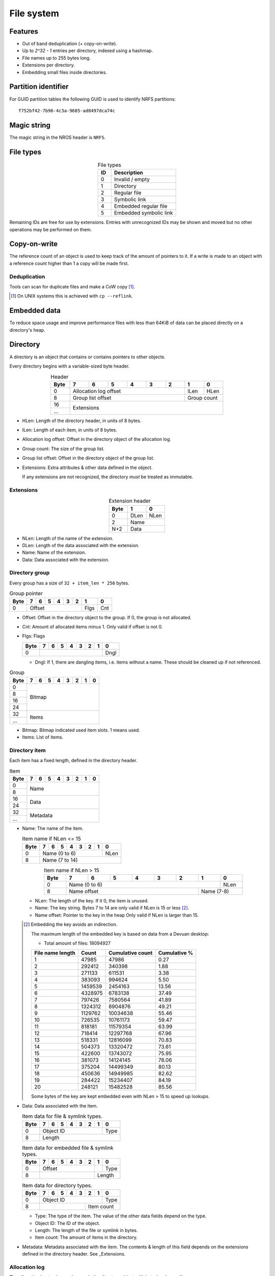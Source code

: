 File system
===========

Features
--------

* Out of band deduplication (+ copy-on-write).
* Up to `2^32 - 1` entries per directory, indexed using a hashmap.
* File names up to 255 bytes long.
* Extensions per directory.
* Embedding small files inside directories.


Partition identifier
--------------------

For GUID partition tables the following GUID is used to identify NRFS partitions:

::

  f752bf42-7b96-4c3a-9685-ad8497dca74c


Magic string
------------

The magic string in the NROS header is ``NRFS``.


File types
----------

.. table:: File types
  :align: center
  :widths: grid

  +------+-----------------------------+
  |  ID  |         Description         |
  +======+=============================+
  |    0 | Invalid / empty             |
  +------+-----------------------------+
  |    1 | Directory                   |
  +------+-----------------------------+
  |    2 | Regular file                |
  +------+-----------------------------+
  |    3 | Symbolic link               |
  +------+-----------------------------+
  |    4 | Embedded regular file       |
  +------+-----------------------------+
  |    5 | Embedded symbolic link      |
  +------+-----------------------------+

Remaining IDs are free for use by extensions.
Entries with unrecognized IDs may be shown and moved but no other operations
may be performed on them.


Copy-on-write
-------------

The reference count of an object is used to keep track of the amount of
pointers to it.
If a write is made to an object with a reference count higher than 1 a copy
will be made first.


Deduplication
~~~~~~~~~~~~~

Tools can scan for duplicate files and make a CoW copy [#]_.

.. [#] On UNIX systems this is achieved with ``cp --reflink``.


Embedded data
-------------

To reduce space usage and improve performance files with less than 64KiB of
data can be placed directly on a directory's heap.


Directory
---------

A directory is an object that contains or contains pointers to other objects.

Every directory begins with a variable-sized byte header.

.. table:: Header
  :align: center
  :widths: grid

  +------+------+------+------+------+------+------+------+------+
  | Byte |    7 |    6 |    5 |    4 |    3 |    2 |    1 |    0 |
  +======+======+======+======+======+======+======+======+======+
  |    0 |          Allocation log offset          | ILen | HLen |
  +------+-----------------------------------------+------+------+
  |    8 |            Group list offset            | Group count |
  +------+-----------------------------------------+-------------+
  |   16 |                                                       |
  +------+                      Extensions                       |
  |  ... |                                                       |
  +------+-------------------------------------------------------+

* HLen: Length of the directory header, in units of 8 bytes.

* ILen: Length of each item, in units of 8 bytes.

* Allocation log offset: Offset in the directory object of the allocation log.

* Group count: The size of the group list.

* Group list offset: Offset in the directory object of the group list.

* Extensions: Extra attributes & other data defined in the object.

  If any extensions are not recognized, the directory *must* be treated as
  immutable.


Extensions
~~~~~~~~~~

.. table:: Extension header
  :align: center
  :widths: grid

  +------+------+------+
  | Byte |    1 |    0 |
  +======+======+======+
  |    0 | DLen | NLen |
  +------+------+------+
  |    2 |    Name     |
  +------+-------------+
  |  N+2 |    Data     |
  +------+-------------+

* NLen: Length of the name of the extension.

* DLen: Length of the data associated with the extension.

* Name: Name of the extension.

* Data: Data associated with the extension.


Directory group
~~~~~~~~~~~~~~~

Every group has a size of ``32 + item_len * 256`` bytes.

.. table:: Group pointer

  +------+------+------+------+------+------+------+------+------+
  | Byte |    7 |    6 |    5 |    4 |    3 |    2 |    1 |    0 |
  +======+======+======+======+======+======+======+======+======+
  |    0 |                  Offset                 | Flgs | Cnt  |
  +------+-----------------------------------------+------+------+

* Offset: Offset in the directory object to the group.
  If 0, the group is not allocated.

* Cnt: Amount of allocated items minus 1.
  Only valid if offset is not 0.

* Flgs: Flags

  .. table:: Flags

  +------+------+------+------+------+------+------+------+------+
  | Byte |    7 |    6 |    5 |    4 |    3 |    2 |    1 |    0 |
  +======+======+======+======+======+======+======+======+======+
  |    0 |                                                | Dngl |
  +------+------------------------------------------------+------+

  * Dngl: If 1, there are dangling items, i.e. items without a name.
    These should be cleaned up if not referenced.

.. table:: Group

  +------+------+------+------+------+------+------+------+------+
  | Byte |    7 |    6 |    5 |    4 |    3 |    2 |    1 |    0 |
  +======+======+======+======+======+======+======+======+======+
  |    0 |                                                       |
  +------+                                                       |
  |    8 |                                                       |
  +------+                        Bitmap                         |
  |   16 |                                                       |
  +------+                                                       |
  |   24 |                                                       |
  +------+-------------------------------------------------------+
  |   32 |                                                       |
  +------+                         Items                         |
  |  ... |                                                       |
  +------+-------------------------------------------------------+

* Bitmap: Bitmap indicated used item slots.
  1 means used.

* Items: List of items.

Directory item
~~~~~~~~~~~~~~

Each item has a fixed length, defined in the directory header.

.. table:: Item

  +------+------+------+------+------+------+------+------+------+
  | Byte |    7 |    6 |    5 |    4 |    3 |    2 |    1 |    0 |
  +======+======+======+======+======+======+======+======+======+
  |    0 |                                                       |
  +------+                         Name                          |
  |    8 |                                                       |
  +------+-------------------------------------------------------+
  |   16 |                                                       |
  +------+                         Data                          |
  |   24 |                                                       |
  +------+-------------------------------------------------------+
  |   32 |                                                       |
  +------+                       Metadata                        |
  |  ... |                                                       |
  +------+-------------------------------------------------------+

* Name: The name of the item.

  .. table:: Item name if NLen <= 15

    +------+------+------+------+------+------+------+------+------+
    | Byte |    7 |    6 |    5 |    4 |    3 |    2 |    1 |    0 |
    +======+======+======+======+======+======+======+======+======+
    |    0 |                 Name (0 to 6)                  | NLen |
    +------+------------------------------------------------+------+
    |    8 |                    Name (7 to 14)                     |
    +------+-------------------------------------------------------+

  .. table:: Item name if NLen > 15
    :align: center
    :widths: grid

    +------+------+------+------+------+------+------+------+------+
    | Byte |    7 |    6 |    5 |    4 |    3 |    2 |    1 |    0 |
    +======+======+======+======+======+======+======+======+======+
    |    0 |                 Name (0 to 6)                  | NLen |
    +------+-----------------------------------------+------+------+
    |    8 |              Name offset                | Name (7-8)  |
    +------+-----------------------------------------+-------------+

  * NLen: The length of the key.
    If it 0, the item is unused.

  * Name: The key string.
    Bytes 7 to 14 are only valid if NLen is 15 or less [#]_.

  * Name offset: Pointer to the key in the heap
    Only valid if NLen is larger than 15.

  .. [#]

    Embedding the key avoids an indirection.

    The maximum length of the embedded key is based on data from a Devuan
    desktop:

    * Total amount of files: 18094927

    ================ ======= ================ ============
    File name length  Count  Cumulative count Cumulative %
    ================ ======= ================ ============
                   1   47985            47986         0.27
                   2  292412           340398         1.88
                   3  271133           611531         3.38
                   4  383093           994624         5.50
                   5 1459539          2454163        13.56
                   6 4328975          6783138        37.49
                   7  797426          7580564        41.89
                   8 1324312          8904876        49.21
                   9 1129762         10034638        55.46
                  10  726535         10761173        59.47
                  11  818181         11579354        63.99
                  12  718414         12297768        67.96
                  13  518331         12816099        70.83
                  14  504373         13320472        73.61
                  15  422600         13743072        75.95
                  16  381073         14124145        78.06
                  17  375204         14499349        80.13
                  18  450636         14949985        82.62
                  19  284422         15234407        84.19
                  20  248121         15482528        85.56
    ================ ======= ================ ============

    Some bytes of the key are kept embedded even with NLen > 15 to speed up
    lookups.

* Data: Data associated with the item.

  .. table:: Item data for file & symlink types.

    +------+------+------+------+------+------+------+------+------+
    | Byte |    7 |    6 |    5 |    4 |    3 |    2 |    1 |    0 |
    +======+======+======+======+======+======+======+======+======+
    |    0 |                   Object ID                    | Type |
    +------+------------------------------------------------+------+
    |    8 |                        Length                         |
    +------+-------------------------------------------------------+

  .. table:: Item data for embedded file & symlink types.

    +------+------+------+------+------+------+------+------+------+
    | Byte |    7 |    6 |    5 |    4 |    3 |    2 |    1 |    0 |
    +======+======+======+======+======+======+======+======+======+
    |    0 |                 Offset                  |      | Type |
    +------+-----------------------------------------+------+------+
    |    8 |                                         |   Length    |
    +------+-----------------------------------------+-------------+

  .. table:: Item data for directory types.

    +------+------+------+------+------+------+------+------+------+
    | Byte |    7 |    6 |    5 |    4 |    3 |    2 |    1 |    0 |
    +======+======+======+======+======+======+======+======+======+
    |    0 |                   Object ID                    | Type |
    +------+----------------------------------+-------------+------+
    |    8 |                                  |     Item count     |
    +------+----------------------------------+--------------------+

  * Type: The type of the item.
    The value of the other data fields depend on the type.

  * Object ID: The ID of the object.

  * Length: The length of the file or symlink in bytes.

  * Item count: The amount of items in the directory.

* Metadata: Metadata associated with the item.
  The contents & length of this field depends on the extensions defined in the
  directory header.
  See _Extensions.


Allocation log
~~~~~~~~~~~~~~

The allocation log tracks used space in the directory object with byte-level
granulity.

It is a linked list to allow fast updates without rewriting the entire log.

Each entry in the log indicates a single allocation or deallocation.

.. table:: Heap log
  :align: center
  :widths: grid

  +------+------+------+------+------+------+------+
  | Byte |    5 |    4 |    3 |    2 |    1 |    0 |
  +======+======+======+======+======+======+======+
  |    0 |             Next log offset             |
  +------+-----------------------------------------+
  |    6 |               Entry count               |
  +------+-----------------------------------------+

.. table:: Heap log entry
  :align: center
  :widths: grid

  +------+------+------+------+------+------+------+
  | Byte |    5 |    4 |    3 |    2 |    1 |    0 |
  +======+======+======+======+======+======+======+
  |    0 |                 Offset                  |
  +------+-----------------------------------------+
  |    6 |                 Length                  |
  +------+-----------------------------------------+

Each entry inverts the status of the range covered (i.e. ``xor``).
Each entry indicates either an allocation or deallocation, never both
partially.
The length of an entry may never be 0.

Unallocated regions **must** be zeroed [#]_.

.. [#] Requiring unallocating regions to be zeroed improves compression
   efficiency and simplifies implementations.


Extensions
----------

UNIX
~~~~

name: "unix"

The UNIX extension adds a 16 bit field and 24-bit UID & GID to all entries.

.. table:: Extension data
  :align: center
  :widths: grid

  +------+------+------+
  | Byte |    1 |    0 |
  +======+======+======+
  |    0 |   Offset    |
  +------+-------------+

.. table:: Entry data
  :align: center
  :widths: grid

  +------+------+------+------+------+------+------+------+------+
  | Byte |    7 |    6 |    5 |    4 |    3 |    2 |    1 |    0 |
  +======+======+======+======+======+======+======+======+======+
  |    0 |         GID        |         UID        | Permissions |
  +------+--------------------+--------------------+-------------+

.. table:: Permissions
  :align: center
  :widths: grid

  +------+------+------+------+------+------+------+------+------+
  | Bit  |    7 |    6 |    5 |    4 |    3 |    2 |    1 |    0 |
  +======+======+======+======+======+======+======+======+======+
  |    0 |   User WX   |     Group RWX      |     Global RWX     |
  +------+-------------+--------------------+-------------+------+
  |    8 |                                                | U. R |
  +------+------------------------------------------------+------+


Modification time
~~~~~~~~~~~~~~~~~

name: "mtime"

The modification time extension adds a signed 64-bit time stamp to all entries.

It is expressed in microseconds, which gives it a range of ~585000 years.
The timestamp is relative to the UNIX epoch.

.. table:: Extension data
             :align: center
  :widths: grid

  +------+------+------+
  | Byte |    1 |    0 |
  +======+======+======+
  |    0 |   Offset    |
  +------+-------------+

.. table:: Entry data
  :align: center
  :widths: grid

  +------+------+------+------+------+------+------+------+------+
  | Byte |    7 |    6 |    5 |    4 |    3 |    2 |    1 |    0 |
  +======+======+======+======+======+======+======+======+======+
  |    0 |                       Timestamp                       |
  +------+-------------------------------------------------------+


Hashmap
~~~~~~~

name: "hmap"

The hashmap [#]_ extension adds a data structure to speed up lookup operations.

It uses SipHash13 with Robin Hood hashing.

.. [#]

  Hashmaps are used as they are relatively simple to implement.
  They also scale and perform well.
  Two situations were considered:

  * A large directory is iterated.
  * A large directory where random entries are accessed.

  The following data structures were considered:

  * Plain array.
    These have notoriously poor performance in both cases.
  * BTree.
    These have good performance in general and are commonly used, but
    are relatively difficult to implement and suffer from indirection.
  * Hashmap. These have good performance in general.
    They are not commonly used as they require a contiguous region of storage.
    However, the underlying object storage makes this practical.
    The main drawbacks are:

    * O(n) worst-case lookup.
      This is not expected to be a problem in the general case, especially
      with a cryptographic hash.
    * Growing is slow, as it requires a full reallocation.
      This may result in performance hiccups when growing an extremely large
      directory, though this is not expected to be a problem for all but the
      largest directories (millions of entries).


.. table:: Extension data
  :align: center
  :widths: grid

  +------+------+------+------+------+------+------+------+------+
  | Byte |    7 |    6 |    5 |    4 |    3 |    2 |    1 |    0 |
  +======+======+======+======+======+======+======+======+======+
  |    0 |                                                       |
  +------+                          Key                          |
  |    8 |                                                       |
  +------+-----------------------------------------+-------------+
  |   16 |                 Offset                  | Properties  |
  +------+-----------------------------------------+-------------+

.. table:: Properties
  :align: center
  :widths: grid

  +------+------+------+------+------+------+------+------+------+
  | Bit  |    7 |    6 |    5 |    4 |    3 |    2 |    1 |    0 |
  +======+======+======+======+======+======+======+======+======+
  |    0 |                    |           Hashmap size           |
  +------+--------------------+----------------------------------+
  |    8 |                                                       |
  +------+-------------------------------------------------------+

* Key: The key to use with the hash function.

* Hashmap size: The size of the hashmap as a power of 2.

* Offset: The offset of the hashmap in the directory object.


.. table:: Hashmap entry
  :align: center
  :widths: grid

  +------+------+------+------+------+------+------+------+------+
  | Byte |    7 |    6 |    5 |    4 |    3 |    2 |    1 |    0 |
  +======+======+======+======+======+======+======+======+======+
  |    0 |               Hash               |     Item index     |
  +------+----------------------------------+--------------------+

* Hash: The lower 40 bits of the hash.

* Item index: the index of the corresponding directory item.
  This value is 1-based, i.e. index 1 refers to the first item.
  if the index is 0, the entry is unused.
